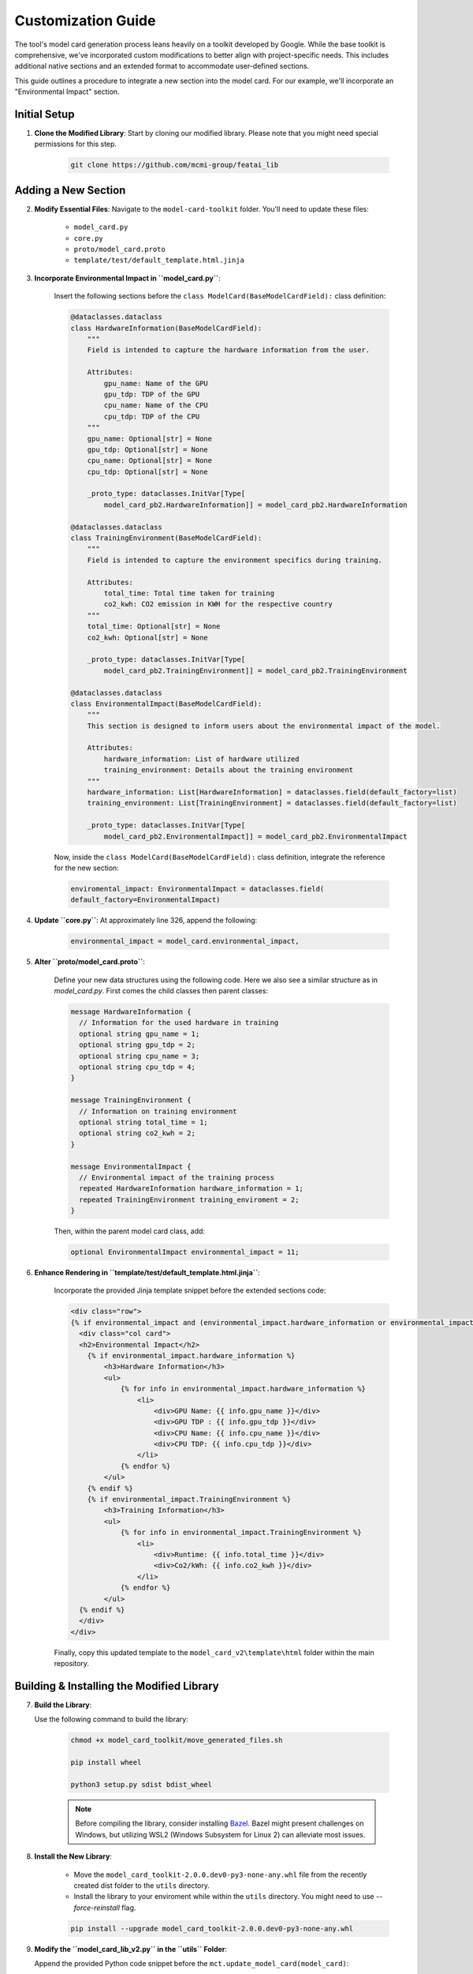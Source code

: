 Customization Guide
===================

The tool's model card generation process leans heavily on a toolkit developed by Google. While the base toolkit is comprehensive, we've incorporated custom modifications to better align with project-specific needs. This includes additional native sections and an extended format to accommodate user-defined sections.

This guide outlines a procedure to integrate a new section into the model card. For our example, we'll incorporate an "Environmental Impact" section. 

Initial Setup
-------------

1. **Clone the Modified Library**: Start by cloning our modified library. Please note that you might need special permissions for this step.

    .. code-block:: bash

       git clone https://github.com/mcmi-group/featai_lib

Adding a New Section
--------------------

2. **Modify Essential Files**: Navigate to the ``model-card-toolkit`` folder. You'll need to update these files:

    - ``model_card.py``
    - ``core.py``
    - ``proto/model_card.proto``
    - ``template/test/default_template.html.jinja``

3. **Incorporate Environmental Impact in ``model_card.py``**:

    Insert the following sections before the ``class ModelCard(BaseModelCardField):`` class definition:

    .. code-block:: python

        @dataclasses.dataclass
        class HardwareInformation(BaseModelCardField):
            """
            Field is intended to capture the hardware information from the user.

            Attributes:
                gpu_name: Name of the GPU
                gpu_tdp: TDP of the GPU
                cpu_name: Name of the CPU
                cpu_tdp: TDP of the CPU
            """
            gpu_name: Optional[str] = None
            gpu_tdp: Optional[str] = None
            cpu_name: Optional[str] = None
            cpu_tdp: Optional[str] = None

            _proto_type: dataclasses.InitVar[Type[
                model_card_pb2.HardwareInformation]] = model_card_pb2.HardwareInformation

        @dataclasses.dataclass
        class TrainingEnvironment(BaseModelCardField):
            """
            Field is intended to capture the environment specifics during training.

            Attributes:
                total_time: Total time taken for training
                co2_kwh: CO2 emission in KWH for the respective country
            """
            total_time: Optional[str] = None
            co2_kwh: Optional[str] = None

            _proto_type: dataclasses.InitVar[Type[
                model_card_pb2.TrainingEnvironment]] = model_card_pb2.TrainingEnvironment

        @dataclasses.dataclass
        class EnvironmentalImpact(BaseModelCardField):
            """
            This section is designed to inform users about the environmental impact of the model.

            Attributes:
                hardware_information: List of hardware utilized
                training_environment: Details about the training environment
            """
            hardware_information: List[HardwareInformation] = dataclasses.field(default_factory=list)
            training_environment: List[TrainingEnvironment] = dataclasses.field(default_factory=list)

            _proto_type: dataclasses.InitVar[Type[
                model_card_pb2.EnvironmentalImpact]] = model_card_pb2.EnvironmentalImpact

    Now, inside the ``class ModelCard(BaseModelCardField):`` class definition, integrate the reference for the new section:

    .. code-block:: python

        enviromental_impact: EnvironmentalImpact = dataclasses.field(
        default_factory=EnvironmentalImpact)

4. **Update ``core.py``**: At approximately line 326, append the following:

    .. code-block:: python

       environmental_impact = model_card.environmental_impact,

5. **Alter ``proto/model_card.proto``**:

    Define your new data structures using the following code. Here we also see a similar structure as in `model_card.py`. First comes the child classes then parent classes:

    .. code-block:: proto

        message HardwareInformation {
          // Information for the used hardware in training
          optional string gpu_name = 1;
          optional string gpu_tdp = 2;
          optional string cpu_name = 3;
          optional string cpu_tdp = 4;
        }

        message TrainingEnvironment {
          // Information on training environment 
          optional string total_time = 1;
          optional string co2_kwh = 2;
        }

        message EnvironmentalImpact {
          // Environmental impact of the training process
          repeated HardwareInformation hardware_information = 1;
          repeated TrainingEnvironment training_enviroment = 2;
        }

    Then, within the parent model card class, add:

    .. code-block:: proto

       optional EnvironmentalImpact environmental_impact = 11;

6. **Enhance Rendering in ``template/test/default_template.html.jinja``**:

    Incorporate the provided Jinja template snippet before the extended sections code:

    .. code-block:: jinja

       <div class="row">
       {% if environmental_impact and (environmental_impact.hardware_information or environmental_impact.training_environment) %}
         <div class="col card">
         <h2>Environmental Impact</h2>
           {% if environmental_impact.hardware_information %}
               <h3>Hardware Information</h3>
               <ul>
                   {% for info in environmental_impact.hardware_information %}
                       <li>
                           <div>GPU Name: {{ info.gpu_name }}</div>
                           <div>GPU TDP : {{ info.gpu_tdp }}</div>
                           <div>CPU Name: {{ info.cpu_name }}</div>
                           <div>CPU TDP: {{ info.cpu_tdp }}</div>
                       </li>
                   {% endfor %}
               </ul>
           {% endif %}
           {% if environmental_impact.TrainingEnvironment %}
               <h3>Training Information</h3>
               <ul>
                   {% for info in environmental_impact.TrainingEnvironment %}
                       <li>
                           <div>Runtime: {{ info.total_time }}</div>
                           <div>Co2/kWh: {{ info.co2_kwh }}</div>
                       </li>
                   {% endfor %}
               </ul>
         {% endif %}  
         </div>
       </div>    

    Finally, copy this updated template to the ``model_card_v2\template\html`` folder within the main repository.

Building & Installing the Modified Library
------------------------------------------

7. **Build the Library**:
   
   Use the following command to build the library:

    .. code-block:: bash
    
        chmod +x model_card_toolkit/move_generated_files.sh

        pip install wheel

        python3 setup.py sdist bdist_wheel


    .. note::

        Before compiling the library, consider installing `Bazel <https://bazel.build/install>`_. Bazel might present challenges on Windows, but utilizing WSL2 (Windows Subsystem for Linux 2) can alleviate most issues.

8. **Install the New Library**:

    - Move the ``model_card_toolkit-2.0.0.dev0-py3-none-any.whl`` file from the recently created dist folder to the ``utils`` directory.

    - Install the library to your enviroment while within the ``utils`` directory. You might need to use `--force-reinstall` flag. 

    .. code-block:: bash

        pip install --upgrade model_card_toolkit-2.0.0.dev0-py3-none-any.whl

9.  **Modify the ``model_card_lib_v2.py`` in the ``utils`` Folder**:

    Append the provided Python code snippet before the ``mct.update_model_card(model_card)``:

    .. code-block:: python

        # Environmental Impact
        model_card.enviromental_impact.hardware_information = [mctlib.HardwareInformation(
            gpu_name="NVIDIA Tesla V100",
            gpu_tdp="250W",
            cpu_name="Intel(R) Xeon(R) CPU @ 2.30GHz",
            cpu_tdp="150W"
        )]
        model_card.enviromental_impact.training_environment = [mct.TrainingEnvironment(
            total_time="2h",
            co2_kwh="0.0005"
        )]
 

For a comprehensive breakdown of user input incorporation and other specific functions, refer to the `Django Backend Framework <backend/django_backend.rst>`_.

Final Thoughts
--------------

Remember to commit and push your changes to the repository. Subsequently, you can update the website to reflect these changes. While customization of the core library is reserved for native section additions, template modifications might be more frequent.
